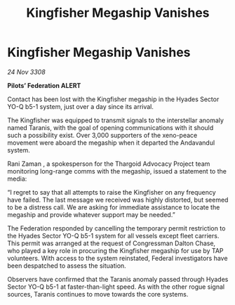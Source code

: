 :PROPERTIES:
:ID:       67e91077-6642-43f3-993f-8b610a8a2a75
:END:
#+title: Kingfisher Megaship Vanishes
#+filetags: :Thargoid:galnet:

* Kingfisher Megaship Vanishes

/24 Nov 3308/

*Pilots’ Federation ALERT* 

Contact has been lost with the Kingfisher megaship in the Hyades Sector YO-Q b5-1 system, just over a day since its arrival. 

The Kingfisher was equipped to transmit signals to the interstellar anomaly named Taranis, with the goal of opening communications with it should such a possibility exist. Over 3,000 supporters of the xeno-peace movement were aboard the megaship when it departed the Andavandul system. 

Rani Zaman , a spokesperson for the Thargoid Advocacy Project team monitoring long-range comms with the megaship, issued a statement to the media: 

“I regret to say that all attempts to raise the Kingfisher on any frequency have failed. The last message we received was highly distorted, but seemed to be a distress call. We are asking for immediate assistance to locate the megaship and provide whatever support may be needed.” 

The Federation responded by cancelling the temporary permit restriction to the Hyades Sector YO-Q b5-1 system for all vessels except fleet carriers. This permit was arranged at the request of Congressman Dalton Chase, who played a key role in procuring the Kingfisher megaship for use by TAP volunteers. With access to the system reinstated, Federal investigators have been despatched to assess the situation. 

Observers have confirmed that the Taranis anomaly passed through Hyades Sector YO-Q b5-1 at faster-than-light speed. As with the other rogue signal sources, Taranis continues to move towards the core systems.
